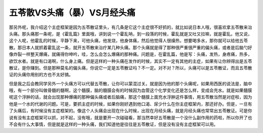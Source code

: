 五苓散VS头痛（暴）VS月经头痛
==============================

那另外呢，我介绍这个主症框架是因为五苓散证里头，有几条是它这个主症很不好抓的，就比如说日本人哦，很喜欢拿五苓散来治头痛。那头痛那一条呢，是《霍乱篇》里面哦，讲到说一个霍乱呐，到一段落的时候，霍乱就是又吐又拉嘛，就是霍乱。他又说，这个人呢，他霍乱的时候，平静下来，可他头痛，他发烧，他身体痛，然后他觉得人很燥热，想要喝多水，那你就可以给他五苓散。那日本人就抓着霍乱这一条，就开五苓散来治疗某几种头痛。那个头痛就是得了那种很严重很严重的偏头痛，或者是后脑勺好像炸裂一样整天爆痛，就痛得你呻吟，哇，怎么会怎么爆痛的那种痛。问题是，在霍乱篇，他是写：头痛，发热，身疼痛，热多，欲饮水者。就是有口渴啊，什么身上痛。但是这样的一种头痛在发作的时候，其实不一定有其他的主症，如果有让你辨得出是五苓散证，是你赚到。但是那种莫名的偏头痛，你说它一定是五苓散证吗？不一定。对不对？所以，头痛可以是五苓散证，而且五苓散证的头痛你用别的方也不太好搞。

但是我之后会教同学另外一个头痛方可以代替五苓散，让你可以蒙混过关。就是因为他的那个头痛呢，如果用西医的说法是，脑中哦，有一个部分叫做骨髓的髓啊，这个髓膜，脑的髓膜会有的时候因为血管这个化学变化还是怎么样，变成会充水。就是如果髓膜呢这个浮肿的话，就会出现那种爆痛的那种偏头痛或者后脑痛，那这个髓膜上面充水浮肿这件事情，用五苓散当然是对症啦，因为他是一个水的代谢的问题。可是，要抓主症的时候，如果你刚好遇到他口渴、尿少什么在你主症框架内，那还好办。但是，一旦有了头痛后，有时候没有主症框架的。像这个人头痛会出现在什么时候，出现在月经头痛，就是月经头痛也常常出五苓散证。可是你说有没有主症框架可以抓，对不起，没有哦，就是要开一次碰碰看，那当然幸好五苓散是一个没什么副作用的药啦，所以你开了也不会有什么大事情，但是就是这样的一种头痛，我们知道他是往往是五苓散证，但是没有没有主症框架可以用。
